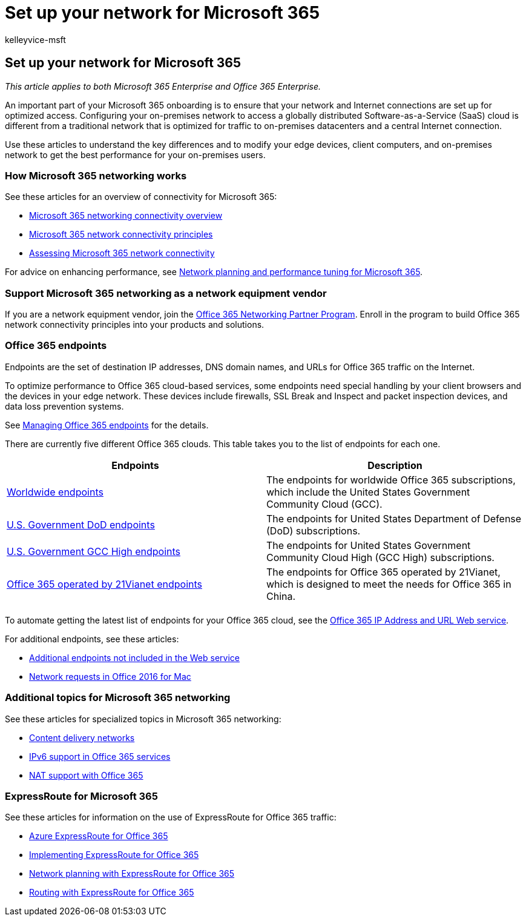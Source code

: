 = Set up your network for Microsoft 365
:audience: ITPro
:author: kelleyvice-msft
:description: Find links to articles with information to help you set up your network for Microsoft 365, including a network connectivity overview and list of endpoints.
:f1.keywords: ["CSH"]
:manager: scotv
:ms.assetid:
:ms.author: kvice
:ms.collection: ["M365-subscription-management", "Strat_O365_Enterprise"]
:ms.custom: ["Ent_TLGs", "seo-marvel-apr2020"]
:ms.date: 11/19/2019
:ms.localizationpriority: medium
:ms.service: microsoft-365-enterprise
:ms.topic: landing-page
:search.appverid: ["MET150"]

== Set up your network for Microsoft 365

_This article applies to both Microsoft 365 Enterprise and Office 365 Enterprise._

An important part of your Microsoft 365 onboarding is to ensure that your network and Internet connections are set up for optimized access.
Configuring your on-premises network to access a globally distributed Software-as-a-Service (SaaS) cloud is different from a traditional network that is optimized for traffic to on-premises datacenters and a central Internet connection.

Use these articles to understand the key differences and to modify your edge devices, client computers, and on-premises network to get the best performance for your on-premises users.

=== How Microsoft 365 networking works

See these articles for an overview of connectivity for Microsoft 365:

* xref:microsoft-365-networking-overview.adoc[Microsoft 365 networking connectivity overview]
* xref:microsoft-365-network-connectivity-principles.adoc[Microsoft 365 network connectivity principles]
* xref:assessing-network-connectivity.adoc[Assessing Microsoft 365 network connectivity]

For advice on enhancing performance, see xref:network-planning-and-performance.adoc[Network planning and performance tuning for Microsoft 365].

=== Support Microsoft 365 networking as a network equipment vendor

If you are a network equipment vendor, join the xref:microsoft-365-networking-partner-program.adoc[Office 365 Networking Partner Program].
Enroll in the program to build Office 365 network connectivity principles into your products and solutions.

=== Office 365 endpoints

Endpoints are the set of destination IP addresses, DNS domain names, and URLs for Office 365 traffic on the Internet.

To optimize performance to Office 365 cloud-based services, some endpoints need special handling by your client browsers and the devices in your edge network.
These devices include firewalls, SSL Break and Inspect and packet inspection devices, and data loss prevention systems.

See xref:managing-office-365-endpoints.adoc[Managing Office 365 endpoints] for the details.

There are currently five different Office 365 clouds.
This table takes you to the list of endpoints for each one.

|===
| Endpoints | Description

| xref:urls-and-ip-address-ranges.adoc[Worldwide endpoints]
| The endpoints for worldwide Office 365 subscriptions, which include the United States Government Community Cloud (GCC).

| xref:microsoft-365-u-s-government-dod-endpoints.adoc[U.S.
Government DoD endpoints]
| The endpoints for United States Department of Defense (DoD) subscriptions.

| xref:microsoft-365-u-s-government-gcc-high-endpoints.adoc[U.S.
Government GCC High endpoints]
| The endpoints for United States Government Community Cloud High (GCC High) subscriptions.

| xref:urls-and-ip-address-ranges-21vianet.adoc[Office 365 operated by 21Vianet endpoints]
| The endpoints for Office 365 operated by 21Vianet, which is designed to meet the needs for Office 365 in China.

|
|
|===

To automate getting the latest list of endpoints for your Office 365 cloud, see the xref:microsoft-365-ip-web-service.adoc[Office 365 IP Address and URL Web service].

For additional endpoints, see these articles:

* xref:additional-office365-ip-addresses-and-urls.adoc[Additional endpoints not included in the Web service]
* xref:network-requests-in-office-2016-for-mac.adoc[Network requests in Office 2016 for Mac]

=== Additional topics for Microsoft 365 networking

See these articles for specialized topics in Microsoft 365 networking:

* xref:content-delivery-networks.adoc[Content delivery networks]
* xref:ipv6-support.adoc[IPv6 support in Office 365 services]
* xref:nat-support-with-microsoft-365.adoc[NAT support with Office 365]

=== ExpressRoute for Microsoft 365

See these articles for information on the use of ExpressRoute for Office 365 traffic:

* xref:azure-expressroute.adoc[Azure ExpressRoute for Office 365]
* xref:implementing-expressroute.adoc[Implementing ExpressRoute for Office 365]
* xref:network-planning-with-expressroute.adoc[Network planning with ExpressRoute for Office 365]
* xref:routing-with-expressroute.adoc[Routing with ExpressRoute for Office 365]
